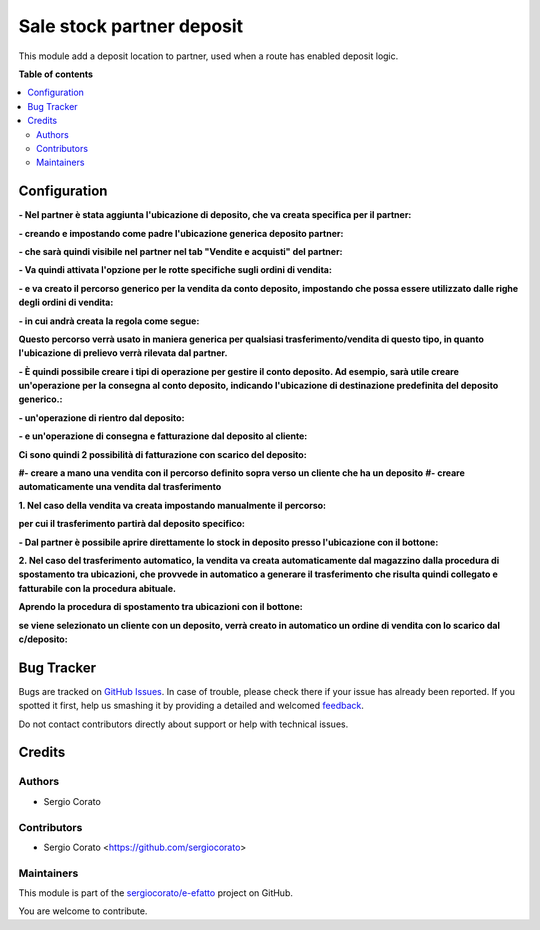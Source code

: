 ==========================
Sale stock partner deposit
==========================

.. !!!!!!!!!!!!!!!!!!!!!!!!!!!!!!!!!!!!!!!!!!!!!!!!!!!!
   !! This file is generated by oca-gen-addon-readme !!
   !! changes will be overwritten.                   !!
   !!!!!!!!!!!!!!!!!!!!!!!!!!!!!!!!!!!!!!!!!!!!!!!!!!!!

.. |badge1| image:: https://img.shields.io/badge/maturity-Beta-yellow.png
    :target: https://odoo-community.org/page/development-status
    :alt: Beta
.. |badge2| image:: https://img.shields.io/badge/github-sergiocorato%2Fe--efatto-lightgray.png?logo=github
    :target: https://github.com/sergiocorato/e-efatto/tree/12.0/sale_stock_partner_deposit
    :alt: sergiocorato/e-efatto

|badge1| |badge2| 

This module add a deposit location to partner, used when a route has enabled deposit logic.

**Table of contents**

.. contents::
   :local:

Configuration
=============

**- Nel partner è stata aggiunta l'ubicazione di deposito, che va creata specifica per il partner:**

.. image:: https://raw.githubusercontent.com/sergiocorato/e-efatto/12.0/sale_stock_partner_deposit/static/description/ubicazione_partner_deposito.png
    :alt: deposito

**- creando e impostando come padre l'ubicazione generica deposito partner:**

.. image:: https://raw.githubusercontent.com/sergiocorato/e-efatto/12.0/sale_stock_partner_deposit/static/description/ubicazione_generica_deposito.png
    :alt: ubicazione generica deposito

**- che sarà quindi visibile nel partner nel tab "Vendite e acquisti" del partner:**

.. image:: https://raw.githubusercontent.com/sergiocorato/e-efatto/12.0/sale_stock_partner_deposit/static/description/partner.png
    :alt: partner

**- Va quindi attivata l'opzione per le rotte specifiche sugli ordini di vendita:**

.. image:: https://raw.githubusercontent.com/sergiocorato/e-efatto/12.0/sale_stock_partner_deposit/static/description/attivazione_rotte_so.png
    :alt: attivazione rotte ordine di vendita

**- e va creato il percorso generico per la vendita da conto deposito, impostando che possa essere utilizzato dalle righe degli ordini di vendita:**

.. image:: https://raw.githubusercontent.com/sergiocorato/e-efatto/12.0/sale_stock_partner_deposit/static/description/percorso_da_deposito.png
    :alt: percorso da deposito

**- in cui andrà creata la regola come segue:**

.. image:: https://raw.githubusercontent.com/sergiocorato/e-efatto/12.0/sale_stock_partner_deposit/static/description/regola_da_deposito_a_clienti.png
    :alt: regola

**Questo percorso verrà usato in maniera generica per qualsiasi trasferimento/vendita di questo tipo, in quanto l'ubicazione di prelievo verrà rilevata dal partner.**

**- È quindi possibile creare i tipi di operazione per gestire il conto deposito. Ad esempio, sarà utile creare un'operazione per la consegna al conto deposito, indicando l'ubicazione di destinazione predefinita del deposito generico.:**

.. image:: https://raw.githubusercontent.com/sergiocorato/e-efatto/12.0/sale_stock_partner_deposit/static/description/operazione_consegna_a_deposito.png
    :alt: operazione consegna a deposito

**- un'operazione di rientro dal deposito:**

.. image:: https://raw.githubusercontent.com/sergiocorato/e-efatto/12.0/sale_stock_partner_deposit/static/description/rientro_da_deposito.png
    :alt: operazione rientro da deposito

**- e un'operazione di consegna e fatturazione dal deposito al cliente:**

.. image:: https://raw.githubusercontent.com/sergiocorato/e-efatto/12.0/sale_stock_partner_deposit/static/description/consegna_fatturazione_da_deposito.png
    :alt: operazione consegna da deposito

**Ci sono quindi 2 possibilità di fatturazione con scarico del deposito:**

**#- creare a mano una vendita con il percorso definito sopra verso un cliente che ha un deposito**
**#- creare automaticamente una vendita dal trasferimento**

**1. Nel caso della vendita va creata impostando manualmente il percorso:**

.. image:: https://raw.githubusercontent.com/sergiocorato/e-efatto/12.0/sale_stock_partner_deposit/static/description/percorso_vendita.png
    :alt: percorso vendita

**per cui il trasferimento partirà dal deposito specifico:**

.. image:: https://raw.githubusercontent.com/sergiocorato/e-efatto/12.0/sale_stock_partner_deposit/static/description/trasferimento_vendita.png
    :alt: trasferimento vendita

**- Dal partner è possibile aprire direttamente lo stock in deposito presso l'ubicazione con il bottone:**

.. image:: https://raw.githubusercontent.com/sergiocorato/e-efatto/12.0/sale_stock_partner_deposit/static/description/deposito_partner.png
    :alt: deposito del partner

**2. Nel caso del trasferimento automatico, la vendita va creata automaticamente dal magazzino dalla procedura di spostamento tra ubicazioni, che provvede in automatico a generare il trasferimento che risulta quindi collegato e fatturabile con la procedura abituale.**

**Aprendo la procedura di spostamento tra ubicazioni con il bottone:**

.. image:: https://raw.githubusercontent.com/sergiocorato/e-efatto/12.0/sale_stock_partner_deposit/static/description/sposta_da_ubicazione.png
    :alt: sposta da ubicazione

**se viene selezionato un cliente con un deposito, verrà creato in automatico un ordine di vendita con lo scarico dal c/deposito:**

.. image:: https://raw.githubusercontent.com/sergiocorato/e-efatto/12.0/sale_stock_partner_deposit/static/description/wizard_vendita.png
    :alt: wizard vendita

Bug Tracker
===========

Bugs are tracked on `GitHub Issues <https://github.com/sergiocorato/e-efatto/issues>`_.
In case of trouble, please check there if your issue has already been reported.
If you spotted it first, help us smashing it by providing a detailed and welcomed
`feedback <https://github.com/sergiocorato/e-efatto/issues/new?body=module:%20sale_stock_partner_deposit%0Aversion:%2012.0%0A%0A**Steps%20to%20reproduce**%0A-%20...%0A%0A**Current%20behavior**%0A%0A**Expected%20behavior**>`_.

Do not contact contributors directly about support or help with technical issues.

Credits
=======

Authors
~~~~~~~

* Sergio Corato

Contributors
~~~~~~~~~~~~

* Sergio Corato <https://github.com/sergiocorato>

Maintainers
~~~~~~~~~~~

This module is part of the `sergiocorato/e-efatto <https://github.com/sergiocorato/e-efatto/tree/12.0/sale_stock_partner_deposit>`_ project on GitHub.

You are welcome to contribute.
